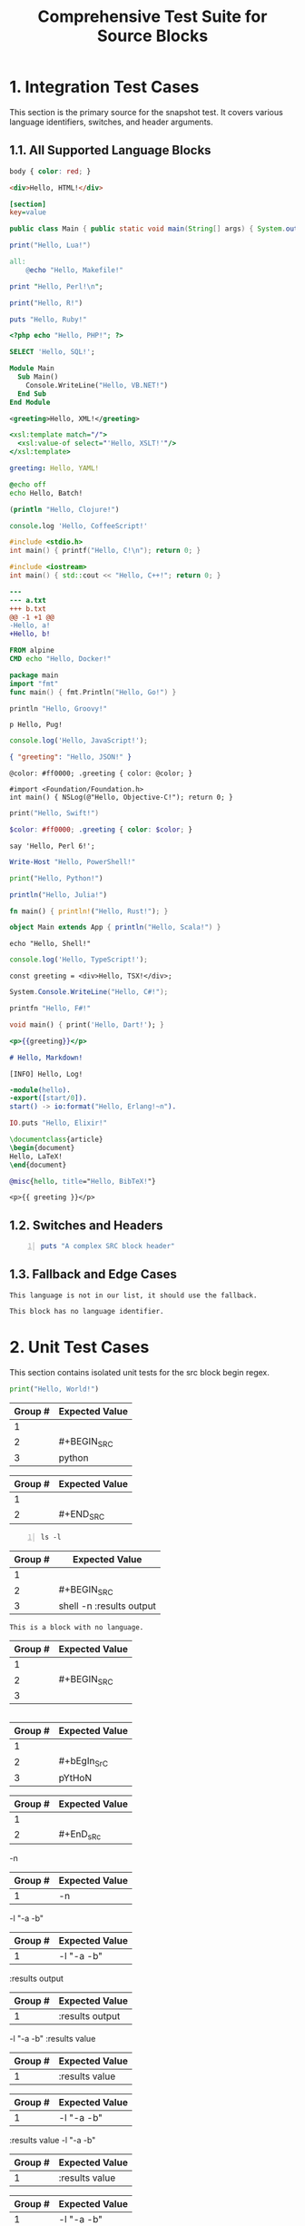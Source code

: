 #+TITLE: Comprehensive Test Suite for Source Blocks

#+BEGIN_COMMENT :description Expected Scopes & Capture Groups:

* === Block Scopes ===
# The following scopes are applied to the entire SRC block.
- meta.block.org
- meta.block.source.org

* === Capture Group Scopes (srcBlockBeginRegex) ===
1. leading whitespace -> string.other.whitespace.leading.org
2. begin keyword -> keyword.control.block.src.begin.org
3. language and parameters -> variable.parameter.block.org

* === Capture Group Scopes (srcBlockEndRegex) ===
1. leading whitespace -> string.other.whitespace.leading.org
2. end keyword -> keyword.control.block.src.end.org

#+END_COMMENT

* 1. Integration Test Cases

This section is the primary source for the snapshot test. It covers various
language identifiers, switches, and header arguments.

** 1.1. All Supported Language Blocks

#+BEGIN_SRC css
body { color: red; }
#+END_SRC

#+BEGIN_SRC html
<div>Hello, HTML!</div>
#+END_SRC

#+BEGIN_SRC ini
[section]
key=value
#+END_SRC

#+BEGIN_SRC java
public class Main { public static void main(String[] args) { System.out.println("Hello, Java!"); } }
#+END_SRC

#+BEGIN_SRC lua
print("Hello, Lua!")
#+END_SRC

#+BEGIN_SRC makefile
all:
	@echo "Hello, Makefile!"
#+END_SRC

#+BEGIN_SRC perl
print "Hello, Perl!\n";
#+END_SRC

#+BEGIN_SRC R
print("Hello, R!")
#+END_SRC

#+BEGIN_SRC ruby
puts "Hello, Ruby!"
#+END_SRC

#+BEGIN_SRC php
<?php echo "Hello, PHP!"; ?>
#+END_SRC

#+BEGIN_SRC sql
SELECT 'Hello, SQL!';
#+END_SRC

#+BEGIN_SRC vb
Module Main
  Sub Main()
    Console.WriteLine("Hello, VB.NET!")
  End Sub
End Module
#+END_SRC

#+BEGIN_SRC xml
<greeting>Hello, XML!</greeting>
#+END_SRC

#+BEGIN_SRC xsl
<xsl:template match="/">
  <xsl:value-of select="'Hello, XSLT!'"/>
</xsl:template>
#+END_SRC

#+BEGIN_SRC yaml
greeting: Hello, YAML!
#+END_SRC

#+BEGIN_SRC bat
@echo off
echo Hello, Batch!
#+END_SRC

#+BEGIN_SRC clojure
(println "Hello, Clojure!")
#+END_SRC

#+BEGIN_SRC coffee
console.log 'Hello, CoffeeScript!'
#+END_SRC

#+BEGIN_SRC c
#include <stdio.h>
int main() { printf("Hello, C!\n"); return 0; }
#+END_SRC

#+BEGIN_SRC cpp
#include <iostream>
int main() { std::cout << "Hello, C++!"; return 0; }
#+END_SRC

#+BEGIN_SRC diff
---
--- a.txt
+++ b.txt
@@ -1 +1 @@
-Hello, a!
+Hello, b!
#+END_SRC

#+BEGIN_SRC dockerfile
FROM alpine
CMD echo "Hello, Docker!"
#+END_SRC

#+BEGIN_SRC go
package main
import "fmt"
func main() { fmt.Println("Hello, Go!") }
#+END_SRC

#+BEGIN_SRC groovy
println "Hello, Groovy!"
#+END_SRC

#+BEGIN_SRC pug
p Hello, Pug!
#+END_SRC

#+BEGIN_SRC js
console.log('Hello, JavaScript!');
#+END_SRC

#+BEGIN_SRC json
{ "greeting": "Hello, JSON!" }
#+END_SRC

#+BEGIN_SRC less
@color: #ff0000; .greeting { color: @color; }
#+END_SRC

#+BEGIN_SRC objc
#import <Foundation/Foundation.h>
int main() { NSLog(@"Hello, Objective-C!"); return 0; }
#+END_SRC

#+BEGIN_SRC swift
print("Hello, Swift!")
#+END_SRC

#+BEGIN_SRC scss
$color: #ff0000; .greeting { color: $color; }
#+END_SRC

#+BEGIN_SRC perl6
say 'Hello, Perl 6!';
#+END_SRC

#+BEGIN_SRC powershell
Write-Host "Hello, PowerShell!"
#+END_SRC

#+BEGIN_SRC python
print("Hello, Python!")
#+END_SRC

#+BEGIN_SRC julia
println("Hello, Julia!")
#+END_SRC

#+BEGIN_SRC rust
fn main() { println!("Hello, Rust!"); }
#+END_SRC

#+BEGIN_SRC scala
object Main extends App { println("Hello, Scala!") }
#+END_SRC

#+BEGIN_SRC shell
echo "Hello, Shell!"
#+END_SRC

#+BEGIN_SRC ts
console.log('Hello, TypeScript!');
#+END_SRC

#+BEGIN_SRC tsx
const greeting = <div>Hello, TSX!</div>;
#+END_SRC

#+BEGIN_SRC csharp
System.Console.WriteLine("Hello, C#!");
#+END_SRC

#+BEGIN_SRC fsharp
printfn "Hello, F#!"
#+END_SRC

#+BEGIN_SRC dart
void main() { print('Hello, Dart!'); }
#+END_SRC

#+BEGIN_SRC handlebars
<p>{{greeting}}</p>
#+END_SRC

#+BEGIN_SRC markdown
# Hello, Markdown!
#+END_SRC

#+BEGIN_SRC log
[INFO] Hello, Log!
#+END_SRC

#+BEGIN_SRC erlang
-module(hello).
-export([start/0]).
start() -> io:format("Hello, Erlang!~n").
#+END_SRC

#+BEGIN_SRC elixir
IO.puts "Hello, Elixir!"
#+END_SRC

#+BEGIN_SRC latex
\documentclass{article}
\begin{document}
Hello, LaTeX!
\end{document}
#+END_SRC

#+BEGIN_SRC bibtex
@misc{hello, title="Hello, BibTeX!"}
#+END_SRC

#+BEGIN_SRC twig
<p>{{ greeting }}</p>
#+END_SRC

** 1.2. Switches and Headers

#+BEGIN_SRC ruby -n :tangle no :results value
puts "A complex SRC block header"
#+END_SRC

** 1.3. Fallback and Edge Cases

#+BEGIN_SRC unknown-language
This language is not in our list, it should use the fallback.
#+END_SRC

#+BEGIN_SRC
This block has no language identifier.
#+END_SRC

* 2. Unit Test Cases

This section contains isolated unit tests for the src block begin regex.

#+NAME: Unit Test: Basic SRC block
#+BEGIN_FIXTURE
#+BEGIN_SRC python
print("Hello, World!")
#+END_SRC
#+END_FIXTURE

#+EXPECTED: srcBlockBeginRegex
| Group # | Expected Value |
|---------+----------------|
| 1       |                |
| 2       | #+BEGIN_SRC    |
| 3       | python         |

#+EXPECTED: srcBlockEndRegex
| Group # | Expected Value |
|---------+----------------|
| 1       |                |
| 2       | #+END_SRC      |

#+NAME: Unit Test: SRC block with switches and headers
#+BEGIN_FIXTURE
#+BEGIN_SRC shell -n :results output
ls -l
#+END_SRC
#+END_FIXTURE

#+EXPECTED: srcBlockBeginRegex
| Group # | Expected Value |
|---------+----------------|
| 1       |                |
| 2       | #+BEGIN_SRC    |
| 3       | shell -n :results output |

#+NAME: Unit Test: SRC block with no language
#+BEGIN_FIXTURE
#+BEGIN_SRC
This is a block with no language.
#+END_SRC
#+END_FIXTURE

#+EXPECTED: srcBlockBeginRegex
| Group # | Expected Value |
|---------+----------------|
| 1       |                |
| 2       | #+BEGIN_SRC    |
| 3       |                |

#+NAME: Unit Test: Case-insensitivity
#+BEGIN_FIXTURE
#+bEgIn_SrC pYtHoN
#+EnD_sRc
#+END_FIXTURE

#+EXPECTED: srcBlockBeginRegex
| Group # | Expected Value |
|---------+----------------|
| 1       |                |
| 2       | #+bEgIn_SrC    |
| 3       | pYtHoN         |

#+EXPECTED: srcBlockEndRegex
| Group # | Expected Value |
|---------+----------------|
| 1       |                |
| 2       | #+EnD_sRc      |

#+NAME: Unit Test: SRC block simple switch
#+BEGIN_FIXTURE
-n
#+END_FIXTURE

#+EXPECTED: srcSwitchRegex
| Group # | Expected Value |
|---------+----------------|
| 1       | -n             |

#+NAME: Unit Test: SRC block switch with quoted argument
#+BEGIN_FIXTURE
-l "-a -b"
#+END_FIXTURE

#+EXPECTED: srcSwitchRegex
| Group # | Expected Value |
|---------+----------------|
| 1       | -l "-a -b"     |

#+NAME: Unit Test: SRC block header argument
#+BEGIN_FIXTURE
:results output
#+END_FIXTURE

#+EXPECTED: srcHeaderArgRegex
| Group # | Expected Value |
|---------+----------------|
| 1       | :results output|

#+NAME: Unit Test: SRC block switch with quoted argument mix with header argument
#+BEGIN_FIXTURE
-l "-a -b" :results value
#+END_FIXTURE

#+EXPECTED: srcHeaderArgRegex
| Group # | Expected Value |
|---------+----------------|
| 1       | :results value |

#+EXPECTED: srcSwitchRegex
| Group # | Expected Value |
|---------+----------------|
| 1       | -l "-a -b"     |

#+NAME: Unit Test: SRC block switch with quoted argument mix with header argument different order
#+BEGIN_FIXTURE
:results value -l "-a -b"
#+END_FIXTURE

#+EXPECTED: srcHeaderArgRegex
| Group # | Expected Value |
|---------+----------------|
| 1       | :results value |

#+EXPECTED: srcSwitchRegex
| Group # | Expected Value |
|---------+----------------|
| 1       | -l "-a -b"     |

